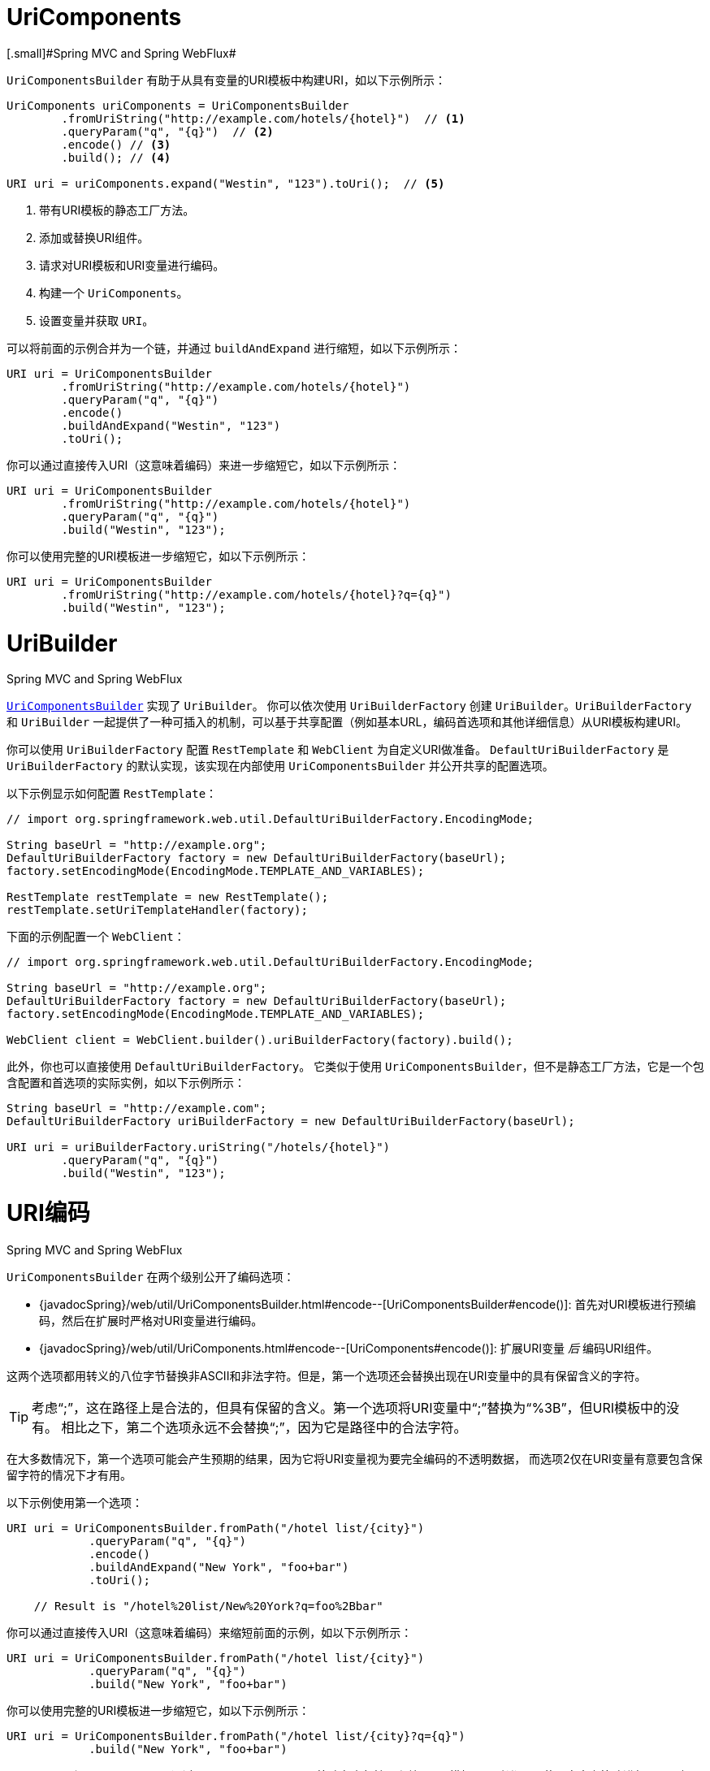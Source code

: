 [[web-uricomponents]]
= UriComponents
[.small]#Spring MVC and Spring WebFlux#

`UriComponentsBuilder` 有助于从具有变量的URI模板中构建URI，如以下示例所示：

[source,java,indent=0]
[subs="verbatim,quotes"]
----
    UriComponents uriComponents = UriComponentsBuilder
            .fromUriString("http://example.com/hotels/{hotel}")  // <1>
            .queryParam("q", "{q}")  // <2>
            .encode() // <3>
            .build(); // <4>

    URI uri = uriComponents.expand("Westin", "123").toUri();  // <5>
----
<1> 带有URI模板的静态工厂方法。
<2> 添加或替换URI组件。
<3> 请求对URI模板和URI变量进行编码。
<4> 构建一个 `UriComponents`。
<5> 设置变量并获取 `URI`。


可以将前面的示例合并为一个链，并通过 `buildAndExpand` 进行缩短，如以下示例所示：

[source,java,indent=0]
[subs="verbatim,quotes"]
----
    URI uri = UriComponentsBuilder
            .fromUriString("http://example.com/hotels/{hotel}")
            .queryParam("q", "{q}")
            .encode()
            .buildAndExpand("Westin", "123")
            .toUri();
----

你可以通过直接传入URI（这意味着编码）来进一步缩短它，如以下示例所示：

[source,java,indent=0]
[subs="verbatim,quotes"]
----
    URI uri = UriComponentsBuilder
            .fromUriString("http://example.com/hotels/{hotel}")
            .queryParam("q", "{q}")
            .build("Westin", "123");
----

你可以使用完整的URI模板进一步缩短它，如以下示例所示：

[source,java,indent=0]
[subs="verbatim,quotes"]
----
    URI uri = UriComponentsBuilder
            .fromUriString("http://example.com/hotels/{hotel}?q={q}")
            .build("Westin", "123");
----


[[web-uribuilder]]
= UriBuilder
[.small]#Spring MVC and Spring WebFlux#

<<web-uricomponents,`UriComponentsBuilder`>> 实现了 `UriBuilder`。
你可以依次使用 `UriBuilderFactory` 创建 `UriBuilder`。`UriBuilderFactory` 和 `UriBuilder`
一起提供了一种可插入的机制，可以基于共享配置（例如基本URL，编码首选项和其他详细信息）从URI模板构建URI。

你可以使用 `UriBuilderFactory` 配置 `RestTemplate` 和 `WebClient` 为自定义URI做准备。
`DefaultUriBuilderFactory` 是 `UriBuilderFactory` 的默认实现，该实现在内部使用 `UriComponentsBuilder`
并公开共享的配置选项。

以下示例显示如何配置 `RestTemplate`：

[source,java,indent=0]
[subs="verbatim,quotes"]
----
    // import org.springframework.web.util.DefaultUriBuilderFactory.EncodingMode;

    String baseUrl = "http://example.org";
    DefaultUriBuilderFactory factory = new DefaultUriBuilderFactory(baseUrl);
    factory.setEncodingMode(EncodingMode.TEMPLATE_AND_VARIABLES);

    RestTemplate restTemplate = new RestTemplate();
    restTemplate.setUriTemplateHandler(factory);
----

下面的示例配置一个 `WebClient`：

[source,java,indent=0]
[subs="verbatim,quotes"]
----
    // import org.springframework.web.util.DefaultUriBuilderFactory.EncodingMode;

    String baseUrl = "http://example.org";
    DefaultUriBuilderFactory factory = new DefaultUriBuilderFactory(baseUrl);
    factory.setEncodingMode(EncodingMode.TEMPLATE_AND_VARIABLES);

    WebClient client = WebClient.builder().uriBuilderFactory(factory).build();
----

此外，你也可以直接使用 `DefaultUriBuilderFactory`。
它类似于使用 `UriComponentsBuilder`，但不是静态工厂方法，它是一个包含配置和首选项的实际实例，如以下示例所示：

[source,java,indent=0]
[subs="verbatim,quotes"]
----
    String baseUrl = "http://example.com";
    DefaultUriBuilderFactory uriBuilderFactory = new DefaultUriBuilderFactory(baseUrl);

    URI uri = uriBuilderFactory.uriString("/hotels/{hotel}")
            .queryParam("q", "{q}")
            .build("Westin", "123");
----


[[web-uri-encoding]]
= URI编码
[.small]#Spring MVC and Spring WebFlux#

`UriComponentsBuilder` 在两个级别公开了编码选项：

* {javadocSpring}/web/util/UriComponentsBuilder.html#encode--[UriComponentsBuilder#encode()]:
首先对URI模板进行预编码，然后在扩展时严格对URI变量进行编码。
* {javadocSpring}/web/util/UriComponents.html#encode--[UriComponents#encode()]:
扩展URI变量 __后__ 编码URI组件。

这两个选项都用转义的八位字节替换非ASCII和非法字符。但是，第一个选项还会替换出现在URI变量中的具有保留含义的字符。

TIP: 考虑“;”，这在路径上是合法的，但具有保留的含义。第一个选项将URI变量中“;”替换为“%3B”，但URI模板中的没有。
相比之下，第二个选项永远不会替换“;”，因为它是路径中的合法字符。

在大多数情况下，第一个选项可能会产生预期的结果，因为它将URI变量视为要完全编码的不透明数据，
而选项2仅在URI变量有意要包含保留字符的情况下才有用。

以下示例使用第一个选项：

[source,java,indent=0]
[subs="verbatim,quotes"]
----
URI uri = UriComponentsBuilder.fromPath("/hotel list/{city}")
            .queryParam("q", "{q}")
            .encode()
            .buildAndExpand("New York", "foo+bar")
            .toUri();

    // Result is "/hotel%20list/New%20York?q=foo%2Bbar"
----

你可以通过直接传入URI（这意味着编码）来缩短前面的示例，如以下示例所示：

[source,java,indent=0]
[subs="verbatim,quotes"]
----
URI uri = UriComponentsBuilder.fromPath("/hotel list/{city}")
            .queryParam("q", "{q}")
            .build("New York", "foo+bar")
----

你可以使用完整的URI模板进一步缩短它，如以下示例所示：

[source,java,indent=0]
[subs="verbatim,quotes"]
----
URI uri = UriComponentsBuilder.fromPath("/hotel list/{city}?q={q}")
            .build("New York", "foo+bar")
----

`WebClient` 和 `RestTemplate` 通过 `UriBuilderFactory` 策略在内部扩展和编码URI模板。
两者都可以使用自定义策略进行配置。如以下示例所示：

[source,java,indent=0]
[subs="verbatim,quotes"]
----
    String baseUrl = "http://example.com";
    DefaultUriBuilderFactory factory = new DefaultUriBuilderFactory(baseUrl)
    factory.setEncodingMode(EncodingMode.TEMPLATE_AND_VALUES);

    // Customize the RestTemplate..
    RestTemplate restTemplate = new RestTemplate();
    restTemplate.setUriTemplateHandler(factory);

    // Customize the WebClient..
    WebClient client = WebClient.builder().uriBuilderFactory(factory).build();
----

`DefaultUriBuilderFactory` 实现在内部使用 `UriComponentsBuilder` 来扩展和编码URI模板。
作为工厂，它提供了一个位置，可以根据以下一种编码模式来配置编码方法：

* `TEMPLATE_AND_VALUES`: 使用 `UriComponentsBuilder#encode()`
（对应于先前列表中的第一个选项）对URI模板进行预编码，并在扩展时严格编码URI变量。
* `VALUES_ONLY`: 不对URI模板进行编码，而是在将其扩展到模板之前通过
`UriUtils#encodeUriUriVariables` 对URI变量进行严格编码。
* `URI_COMPONENTS`: 在扩展URI变量之后，使用对应于先前列表中第二个选项的
`UriComponents#encode()` 来编码URI组件值。
* `NONE`: 不应用编码。

由于历史原因和向后兼容性，将 `RestTemplate` 设置为 `EncodingMode.URI_COMPONENTS`。`WebClient` 依赖于
`DefaultUriBuilderFactory` 中的默认值，该默认值已从5.0.x中的 `EncodingMode.URI_COMPONENTS`
更改为5.1中的 `EncodingMode.TEMPLATE_AND_VALUES`。
